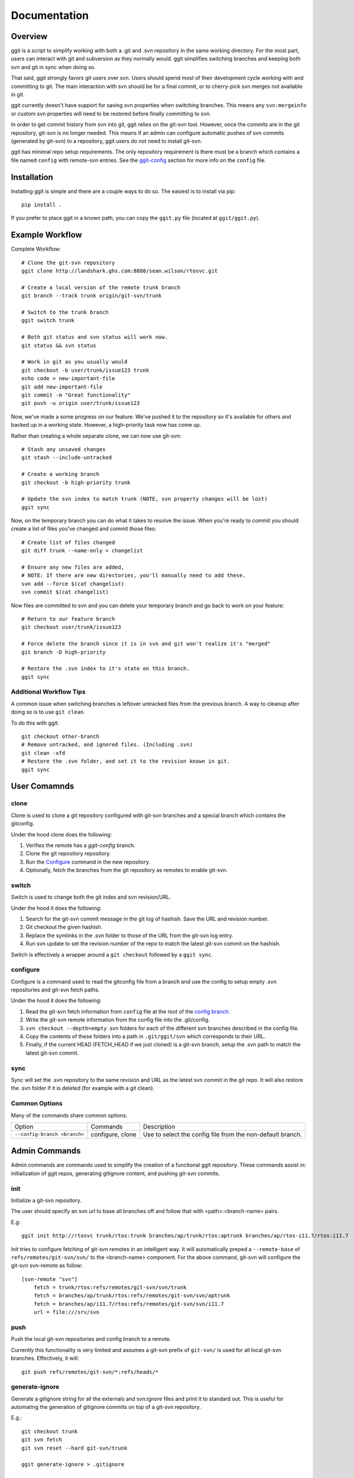 =============
Documentation
=============

..
    .. image:: https://img.shields.io/pypi/v/ggit.svg
	    :target: https://pypi.python.org/pypi/ggit
..
    .. image:: https://img.shields.io/travis/spwilson2/ggit.svg
	    :target: https://travis-ci.org/spwilson2/ggit-svn

..
    .. image:: https://readthedocs.org/projects/ggit/badge/?version=latest
        :target: https://ggit.readthedocs.io/en/latest/?badge=latest
        :alt: Documentation Status

Overview
========

ggit is a script to simplify working with both a .git and .svn repository in the same working directory.
For the most part, users can interact with git and subversion as they normally would.
ggit simplifies switching branches and keeping both svn and git in sync when doing so.

That said, ggit strongly favors git users over svn.
Users should spend most of their development cycle working with and committing to git.
The main interaction with svn should be for a final commit, or to cherry-pick svn merges not available in git.

ggit currently doesn't have support for saving svn properties when switching branches.
This means any ``svn:mergeinfo`` or custom svn properties will need to be restored before finally committing to svn.

In order to get commit history from svn into git, ggit relies on the git-svn tool.
However, once the commits are in the git repository, git-svn is no longer needed.
This means if an admin can configure automatic pushes of svn commits (generated by git-svn) to a repository, ggit users do not need to install git-svn.

ggit has minimal repo setup requirements.
The only repository requirement is there must be a branch which contains a file named ``config`` with remote-svn entries.
See the ggit-config_ section for more info on the ``config`` file.

Installation
============

Installing ggit is simple and there are a couple ways to do so.
The easiest is to install via pip::

    pip install .

If you prefer to place ggit in a known path, you can copy the ``ggit.py`` file (located at ``ggit/ggit.py``).


Example Workflow
================

Complete Workflow::

    # Clone the git-svn repository
    ggit clone http://landshark.ghs.com:8880/sean.wilson/rtosvc.git

    # Create a local version of the remote trunk branch
    git branch --track trunk origin/git-svn/trunk

    # Switch to the trunk branch
    ggit switch trunk

    # Both git status and svn status will work now.
    git status && svn status

    # Work in git as you usually would
    git checkout -b user/trunk/issue123 trunk
    echo code > new-important-file
    git add new-important-file
    git commit -m "Great functionality"
    git push -u origin user/trunk/issue123


Now, we've made a some progress on our feature.
We've pushed it to the repository so it's available for others and backed up in a working state.
However, a high-priority task now has come up.


Rather than creating a whole separate clone, we can now use git-svn::

    # Stash any unsaved changes
    git stash --include-untracked

    # Create a working branch
    git checkout -b high-priority trunk

    # Update the svn index to match trunk (NOTE, svn property changes will be lost)
    ggit sync

Now, on the temporary branch you can do what it takes to resolve the issue.
When you're ready to commit you should create a list of files you've changed and commit those files::

    # Create list of files changed
    git diff trunk --name-only > changelist

    # Ensure any new files are added,
    # NOTE: If there are new directories, you'll manually need to add these.
    svn add --force $(cat changelist)
    svn commit $(cat changelist)

Now files are committed to svn and you can delete your temporary branch and go back to work on your feature::

    # Return to our feature branch
    git checkout user/trunk/issue123

    # Force delete the branch since it is in svn and git won't realize it's "merged"
    git branch -D high-priority

    # Restore the .svn index to it's state on this branch.
    ggit sync


Additional Workflow Tips
^^^^^^^^^^^^^^^^^^^^^^^^


A common issue when switching branches is leftover untracked files from the previous branch.
A way to cleanup after doing so is to use ``git clean``.

To do this with ggit::

    git checkout other-branch
    # Remove untracked, and ignored files. (Including .svn)
    git clean -xfd
    # Restore the .svn folder, and set it to the revision known in git.
    ggit sync

User Comamnds
=============

clone
^^^^^

Clone is used to clone a git repository configured with git-svn branches and a special branch which contains the gitconfig.

Under the hood clone does the following:

1. Verifies the remote has a *ggit-config* branch.
2. Clone the git repository repository.
3. Run the Configure_ command in the new repository.
4. Optionally, fetch the branches from the git repository as remotes to enable git-svn.

switch
^^^^^^

Switch is used to change both the git index and svn revision/URL.

Under the hood it does the following:

1. Search for the git-svn commit message in the git log of hashish.
   Save the URL and revision number.
2. Git checkout the given hashish.
3. Replace the symlinks in the .svn folder to those of the URL from the git-svn log entry.
4. Run svn update to set the revision number of the repo to match the latest git-svn commit on the hashish.


Switch is effectively a wrapper around a ``git checkout`` followed by a  ``ggit sync``.

configure
^^^^^^^^^

Configure is a command used to read the gitconfig file from a branch and use the config to setup empty .svn repositories and git-svn fetch paths.

Under the hood it does the following:

1. Read the git-svn fetch information from ``config`` file at the root of the `config branch <nonstandard_config_branch_>`_.
2. Write the git-svn remote information from the config file into the .git/config.
3. ``svn checkout --depth=empty`` .svn folders for each of the different svn branches described in the config file.
4. Copy the contents of these folders into a path in ``.git/ggit/svn`` which corresponds to their URL.
5. Finally, if the current HEAD (FETCH_HEAD if we just cloned) is a git-svn branch, setup the .svn path to match the latest git-svn commit.


sync
^^^^

Sync will set the .svn repository to the same revision and URL as the latest svn commit in the git repo.
It will also restore the .svn folder if it is deleted (for example with a git clean).


Common Options
^^^^^^^^^^^^^^

Many of the commands share common options.

.. _nonstandard_config_branch:

============================    ================    ==========================================================
Option                          Commands            Description
----------------------------    ----------------    ----------------------------------------------------------

``--config-branch <branch>``    configure, clone    Use to select the config file from the non-default branch.
============================    ================    ==========================================================


Admin Commands
==============

Admin commands are commands used to simplify the creation of a functional ggit repository.
These commands assist in: initialization of ggit repos, generating gitignore content, and pushing git-svn commits.

init
^^^^

Initialize a git-svn repository.

The user should specify an svn url to base all branches off and follow that with <path>:<branch-name> pairs.

E.g::

    ggit init http://rtosvc trunk/rtos:trunk branches/ap/trunk/rtos:aptrunk branches/ap/rtos-i11.7/rtos:i11.7


Init tries to configure fetching of git-svn remotes in an intelligent way.
It will automatically preped a ``--remote-base`` of ``refs/remotes/git-svn/svn/`` to the <branch-name> component.
For the above command, git-svn will configure the git-svn svn-remote as follow::

    [svn-remote "svn"]
        fetch = trunk/rtos:refs/remotes/git-svn/svn/trunk
        fetch = branches/ap/trunk/rtos:refs/remotes/git-svn/svn/aptrunk
        fetch = branches/ap/i11.7/rtos:refs/remotes/git-svn/svn/i11.7
        url = file:///srv/svn


.. Note: Requries git-svn.

push
^^^^

Push the local git-svn repositories and config branch to a remote.

Currently this functionality is very limited and assumes a git-svn prefix of ``git-svn/`` is used for all local git-svn branches.
Effectively, it will::

    git push refs/remotes/git-svn/*:refs/heads/*


generate-ignore
^^^^^^^^^^^^^^^

.. Note: Requries git-svn.

Generate a gitignore string for all the externals and svn:ignore files and print it to standard out.
This is useful for automating the generation of gitignore commits on top of a git-svn repository.

E.g.::

    git checkout trunk
    git svn fetch
    git svn reset --hard git-svn/trunk

    ggit generate-ignore > .gitignore

    git add .gitignore
    git commit -m "Add autogenerated gitignore file."


Advanced Details
================

git-svn
^^^^^^^

ggit alone isn't a solution to working with subversion in git.
ggit isn't advanced enough to create commits from svn into git.
To automate this process use the perl tool, git-svn.
On ubuntu you can install git-svn from the git-svn package::

    sudo apt install git-svn


Repository Confguration
=======================

ggit-config
^^^^^^^^^^^

A ggit repository uses a configuration file to setup and manage git-svn branches.
The config uses the same format as the git config.
(Under the hood, the git config command is utilized.)
There are two required configuration attributes for svn-remotes.

* ``url`` is the base URL for the subversion repository.
* ``fetch`` options specify different branches to create from the svn repository
  the format is::

      <path from svn root>:refs/remotes/<branch-name>

As a complete example::

    [svn-remote "svn"]
            url = http://rtosvc/
            fetch = trunk/rtos:refs/remotes/git-svn/trunk
            fetch = branches/ap/trunk/rtos:refs/remotes/git-svn/aptrunk
            fetch = branches/ap/i11.7/rtos:refs/remotes/git-svn/i11.7

Credits
-------

This package was created with Cookiecutter_ and the `audreyr/cookiecutter-pypackage`_ project template.

.. _Cookiecutter: https://github.com/audreyr/cookiecutter
.. _`audreyr/cookiecutter-pypackage`: https://github.com/audreyr/cookiecutter-pypackage
